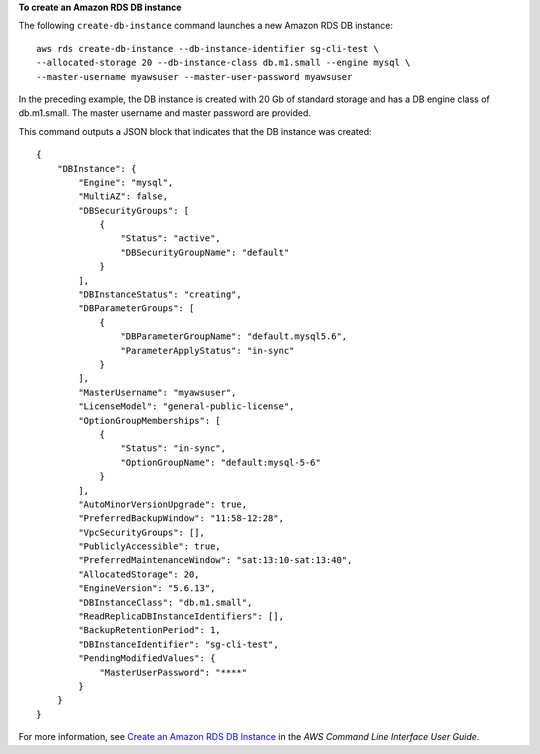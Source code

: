 **To create an Amazon RDS DB instance**

The following ``create-db-instance`` command launches a new Amazon RDS DB instance::

    aws rds create-db-instance --db-instance-identifier sg-cli-test \
    --allocated-storage 20 --db-instance-class db.m1.small --engine mysql \
    --master-username myawsuser --master-user-password myawsuser

In the preceding example, the DB instance is created with 20 Gb of standard storage and has a DB engine class of
db.m1.small. The master username and master password are provided.

This command outputs a JSON block that indicates that the DB instance was created::

    {
        "DBInstance": {
            "Engine": "mysql",
            "MultiAZ": false,
            "DBSecurityGroups": [
                {
                    "Status": "active",
                    "DBSecurityGroupName": "default"
                }
            ],
            "DBInstanceStatus": "creating",
            "DBParameterGroups": [
                {
                    "DBParameterGroupName": "default.mysql5.6",
                    "ParameterApplyStatus": "in-sync"
                }
            ],
            "MasterUsername": "myawsuser",
            "LicenseModel": "general-public-license",
            "OptionGroupMemberships": [
                {
                    "Status": "in-sync",
                    "OptionGroupName": "default:mysql-5-6"
                }
            ],
            "AutoMinorVersionUpgrade": true,
            "PreferredBackupWindow": "11:58-12:28",
            "VpcSecurityGroups": [],
            "PubliclyAccessible": true,
            "PreferredMaintenanceWindow": "sat:13:10-sat:13:40",
            "AllocatedStorage": 20,
            "EngineVersion": "5.6.13",
            "DBInstanceClass": "db.m1.small",
            "ReadReplicaDBInstanceIdentifiers": [],
            "BackupRetentionPeriod": 1,
            "DBInstanceIdentifier": "sg-cli-test",
            "PendingModifiedValues": {
                "MasterUserPassword": "****"
            }
        }
    }

For more information, see `Create an Amazon RDS DB Instance`_ in the *AWS Command Line Interface User Guide*.

.. _`Create an Amazon RDS DB Instance`: http://docs.aws.amazon.com/cli/latest/userguide/cli-rds-create-instance.html


